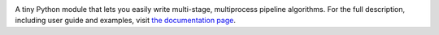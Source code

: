 .. image:: http://vmlaker.github.io/cmpipe/_static/logo.png
  :alt: cmpipe Logo
  :align: right
  :target: http://vmlaker.github.io/cmpipe

.. image:: https://travis-ci.org/vmlaker/cmpipe.png?branch=master
  :alt: Build Result Image
  :target: https://travis-ci.org/vmlaker/cmpipe

A tiny Python module that lets you 
easily write multi-stage, multiprocess pipeline algorithms. 
For the full description, including user guide and examples, 
visit `the documentation page <http://vmlaker.github.io/cmpipe>`_.
